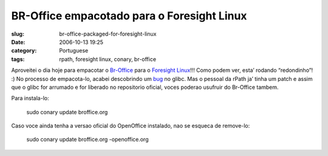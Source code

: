 BR-Office empacotado para o Foresight Linux
###########################################
:slug: br-office-packaged-for-foresight-linux
:date: 2006-10-13 19:25
:category: Portuguese
:tags: rpath, foresight linux, conary, br-office

Aproveitei o dia hoje para empacotar o
`Br-Office <http://openoffice.org.br/>`__ para o `Foresight
Linux <http://www.foresightlinux.com/>`__!!! Como podem ver, esta’
rodando “redondinho”! :) No processo de empacota-lo, acabei descobrindo
um `bug <http://issues.rpath.com/browse/RPL-713>`__ no glibc. Mas o
pessoal da rPath ja’ tinha um patch e assim que o glibc for arrumado e
for liberado no repositorio oficial, voces poderao usufruir do Br-Office
tambem.

|image0|

Para instala-lo:

    sudo conary update broffice.org

Caso voce ainda tenha a versao oficial do OpenOffice instalado, nao se
esqueca de remove-lo:

    sudo conary update broffice.org -openoffice.org

.. |image0| image:: http://static.flickr.com/92/268734323_fc5248714f.jpg
   :target: http://static.flickr.com/92/268734323_fc5248714f_b.jpg
